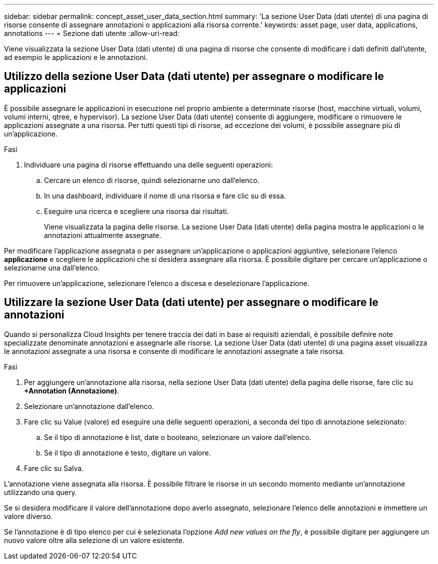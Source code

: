 ---
sidebar: sidebar 
permalink: concept_asset_user_data_section.html 
summary: 'La sezione User Data (dati utente) di una pagina di risorse consente di assegnare annotazioni o applicazioni alla risorsa corrente.' 
keywords: asset page, user data, applications, annotations 
---
= Sezione dati utente
:allow-uri-read: 


[role="lead"]
Viene visualizzata la sezione User Data (dati utente) di una pagina di risorse che consente di modificare i dati definiti dall'utente, ad esempio le applicazioni e le annotazioni.



== Utilizzo della sezione User Data (dati utente) per assegnare o modificare le applicazioni

È possibile assegnare le applicazioni in esecuzione nel proprio ambiente a determinate risorse (host, macchine virtuali, volumi, volumi interni, qtree, e hypervisor). La sezione User Data (dati utente) consente di aggiungere, modificare o rimuovere le applicazioni assegnate a una risorsa. Per tutti questi tipi di risorse, ad eccezione dei volumi, è possibile assegnare più di un'applicazione.

.Fasi
. Individuare una pagina di risorse effettuando una delle seguenti operazioni:
+
.. Cercare un elenco di risorse, quindi selezionarne uno dall'elenco.
.. In una dashboard, individuare il nome di una risorsa e fare clic su di essa.
.. Eseguire una ricerca e scegliere una risorsa dai risultati.
+
Viene visualizzata la pagina delle risorse. La sezione User Data (dati utente) della pagina mostra le applicazioni o le annotazioni attualmente assegnate.





Per modificare l'applicazione assegnata o per assegnare un'applicazione o applicazioni aggiuntive, selezionare l'elenco *applicazione* e scegliere le applicazioni che si desidera assegnare alla risorsa. È possibile digitare per cercare un'applicazione o selezionarne una dall'elenco.

Per rimuovere un'applicazione, selezionare l'elenco a discesa e deselezionare l'applicazione.



== Utilizzare la sezione User Data (dati utente) per assegnare o modificare le annotazioni

Quando si personalizza Cloud Insights per tenere traccia dei dati in base ai requisiti aziendali, è possibile definire note specializzate denominate annotazioni e assegnarle alle risorse. La sezione User Data (dati utente) di una pagina asset visualizza le annotazioni assegnate a una risorsa e consente di modificare le annotazioni assegnate a tale risorsa.

.Fasi
. Per aggiungere un'annotazione alla risorsa, nella sezione User Data (dati utente) della pagina delle risorse, fare clic su *+Annotation (Annotazione)*.
. Selezionare un'annotazione dall'elenco.
. Fare clic su Value (valore) ed eseguire una delle seguenti operazioni, a seconda del tipo di annotazione selezionato:
+
.. Se il tipo di annotazione è list, date o booleano, selezionare un valore dall'elenco.
.. Se il tipo di annotazione è testo, digitare un valore.


. Fare clic su Salva.


L'annotazione viene assegnata alla risorsa. È possibile filtrare le risorse in un secondo momento mediante un'annotazione utilizzando una query.

Se si desidera modificare il valore dell'annotazione dopo averlo assegnato, selezionare l'elenco delle annotazioni e immettere un valore diverso.

Se l'annotazione è di tipo elenco per cui è selezionata l'opzione _Add new values on the fly_, è possibile digitare per aggiungere un nuovo valore oltre alla selezione di un valore esistente.
